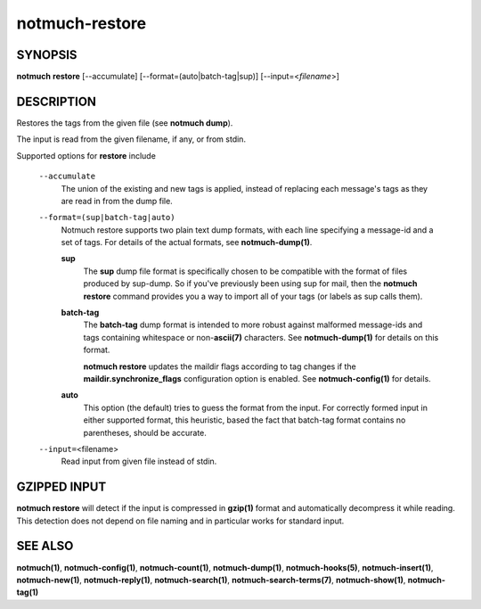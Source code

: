 ===============
notmuch-restore
===============

SYNOPSIS
========

**notmuch** **restore** [--accumulate] [--format=(auto|batch-tag|sup)] [--input=<*filename*>]

DESCRIPTION
===========

Restores the tags from the given file (see **notmuch dump**).

The input is read from the given filename, if any, or from stdin.

Supported options for **restore** include

    ``--accumulate``
        The union of the existing and new tags is applied, instead of
        replacing each message's tags as they are read in from the dump
        file.

    ``--format=(sup|batch-tag|auto)``
        Notmuch restore supports two plain text dump formats, with each
        line specifying a message-id and a set of tags. For details of
        the actual formats, see **notmuch-dump(1)**.

        **sup**
            The **sup** dump file format is specifically chosen to be
            compatible with the format of files produced by sup-dump. So
            if you've previously been using sup for mail, then the
            **notmuch restore** command provides you a way to import all
            of your tags (or labels as sup calls them).

        **batch-tag**
            The **batch-tag** dump format is intended to more robust
            against malformed message-ids and tags containing whitespace
            or non-\ **ascii(7)** characters. See **notmuch-dump(1)**
            for details on this format.

            **notmuch restore** updates the maildir flags according to
            tag changes if the **maildir.synchronize\_flags**
            configuration option is enabled. See **notmuch-config(1)**
            for details.

        **auto**
            This option (the default) tries to guess the format from the
            input. For correctly formed input in either supported
            format, this heuristic, based the fact that batch-tag format
            contains no parentheses, should be accurate.

    ``--input=``\ <filename>
        Read input from given file instead of stdin.

GZIPPED INPUT
=============

\ **notmuch restore** will detect if the input is compressed in
**gzip(1)** format and automatically decompress it while reading. This
detection does not depend on file naming and in particular works for
standard input.

SEE ALSO
========

**notmuch(1)**, **notmuch-config(1)**, **notmuch-count(1)**,
**notmuch-dump(1)**, **notmuch-hooks(5)**, **notmuch-insert(1)**,
**notmuch-new(1)**, **notmuch-reply(1)**, **notmuch-search(1)**,
**notmuch-search-terms(7)**, **notmuch-show(1)**, **notmuch-tag(1)**
